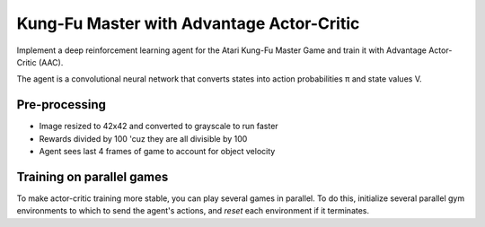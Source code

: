 Kung-Fu Master with Advantage Actor-Critic
------------------------------------------

Implement a deep reinforcement learning agent for the Atari Kung-Fu Master Game
and train it with Advantage Actor-Critic (AAC).

.. image:: ../../../images/Kung-Fu-Master.jpg

The agent is a convolutional neural network that converts states into action
probabilities π and state values V.


Pre-processing
^^^^^^^^^^^^^^

* Image resized to 42x42 and converted to grayscale to run faster
* Rewards divided by 100 'cuz they are all divisible by 100
* Agent sees last 4 frames of game to account for object velocity


Training on parallel games
^^^^^^^^^^^^^^^^^^^^^^^^^^

.. image:: ../../../images/env_pool.png

To make actor-critic training more stable, you can play several games in parallel.
To do this, initialize several parallel gym environments to which to send the agent's
actions, and `reset` each environment if it terminates.
